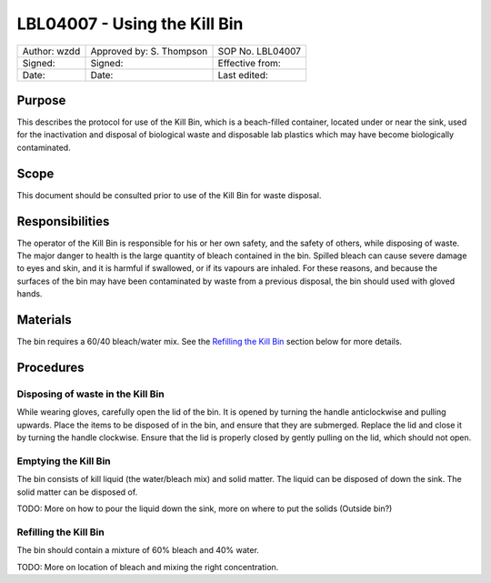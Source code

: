 =============================
LBL04007 - Using the Kill Bin
=============================


+----------------+----------------------------+--------------------+
| Author: wzdd   | Approved by: S. Thompson   | SOP No. LBL04007   |
+----------------+----------------------------+--------------------+
| Signed:        | Signed:                    | Effective from:    |
+----------------+----------------------------+--------------------+
| Date:          | Date:                      | Last edited:       |
+----------------+----------------------------+--------------------+

Purpose
=======
This describes the protocol for use of the Kill Bin, which is a
beach-filled container, located under or near the sink, used for the
inactivation and disposal of biological waste and disposable lab
plastics which may have become biologically contaminated.

Scope
=====
This document should be consulted prior to use of the Kill Bin for waste
disposal.

Responsibilities
================
The operator of the Kill Bin is responsible for his or her own safety,
and the safety of others, while disposing of waste. The major danger to
health is the large quantity of bleach contained in the bin. Spilled
bleach can cause severe damage to eyes and skin, and it is harmful if
swallowed, or if its vapours are inhaled. For these reasons, and because
the surfaces of the bin may have been contaminated by waste from a
previous disposal, the bin should used with gloved hands.

Materials
=========
The bin requires a 60/40 bleach/water mix. See the `Refilling the Kill Bin <#emptying-the-kill-bin>`__ section below for more details.

Procedures
==========

Disposing of waste in the Kill Bin
----------------------------------
While wearing gloves, carefully open the lid of the bin. It is opened by
turning the handle anticlockwise and pulling upwards. Place the items to
be disposed of in the bin, and ensure that they are submerged. Replace
the lid and close it by turning the handle clockwise. Ensure that the
lid is properly closed by gently pulling on the lid, which should not
open.

Emptying the Kill Bin
---------------------
The bin consists of kill liquid (the water/bleach mix) and solid matter.
The liquid can be disposed of down the sink. The solid matter can be
disposed of.

TODO: More on how to pour the liquid down the sink, more on where to put
the solids (Outside bin?)

Refilling the Kill Bin
----------------------
The bin should contain a mixture of 60% bleach and 40% water.

TODO: More on location of bleach and mixing the right concentration.
